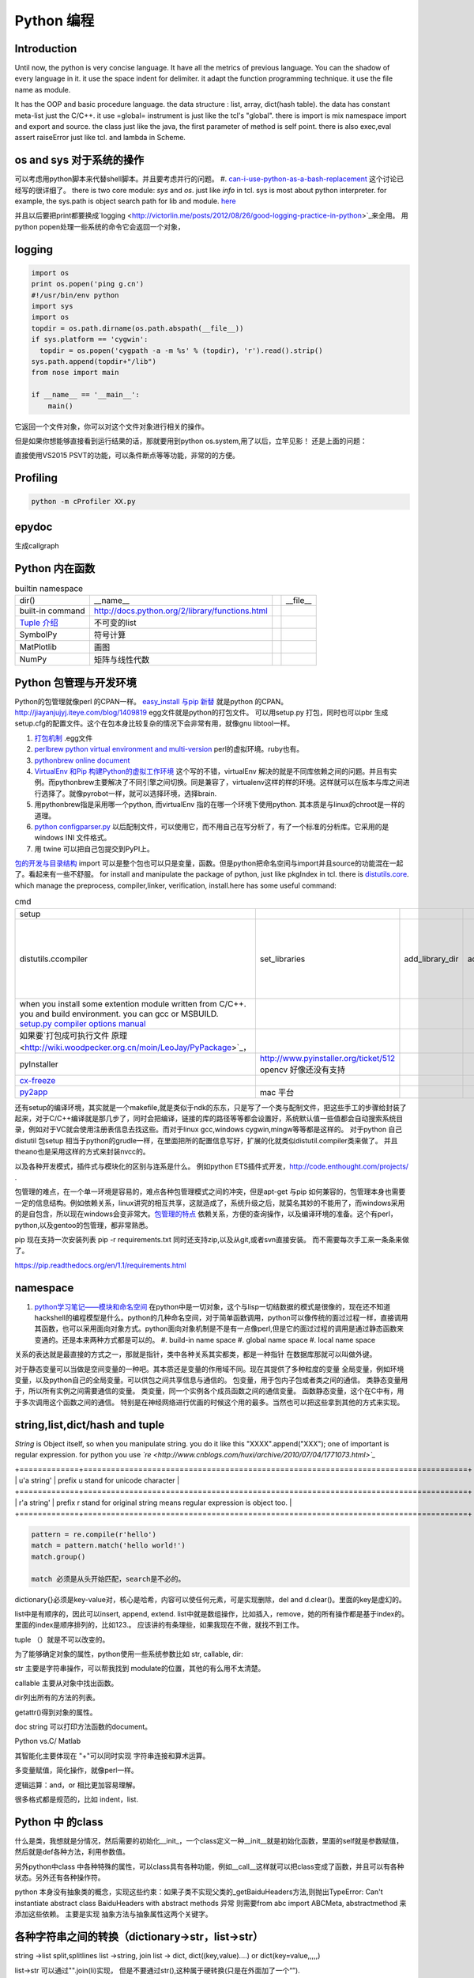 Python 编程
***********

Introduction
============

Until now, the python is very concise language. It have all the metrics of previous language. You can the shadow of every language in it. 
it use the space indent for delimiter. it adapt the function programming technique. it use the file name as module.  

It has the OOP and basic procedure language.  the data structure : list, array, dict(hash table).  the data has constant meta-list just the C/C++.
it use =global= instrument is just like the tcl's "global".  there is import is mix namespace import and export and source.
the class just like the java, the first parameter of method is self point.  there is also exec,eval assert raiseError just like tcl. and lambda in Scheme.

os and sys 对于系统的操作
=========================

可以考虑用python脚本来代替shell脚本。并且要考虑并行的问题。
#. `can-i-use-python-as-a-bash-replacement <http://stackoverflow.com/questions/209470/can-i-use-python-as-a-bash-replacement>`_ 这个讨论已经写的很详细了。
there is two core module: *sys* and *os*. just like *info* in tcl.  sys is most about python interpreter. for example, the sys.path is object search path for lib and module.  `here <http://woodpecker.org.cn/abyteofpython_cn/chinese/ch14s03.html][os ]] is most about operation system. for example, os.environ["XXX"],you can get the ENV VAR.   [[http://woodpecker.org.cn/abyteofpython_cn/chinese/ch14s02.html][sys.argv]] more details about sys see [[http://docs.python.org/2/library/sys.html>`_

并且以后要把print都要换成`logging  <http://victorlin.me/posts/2012/08/26/good-logging-practice-in-python>`_来全用。 用python popen处理一些系统的命令它会返回一个对象，

logging
=======

.. code-block::

      import os
      print os.popen('ping g.cn')
      #!/usr/bin/env python
      import sys
      import os
      topdir = os.path.dirname(os.path.abspath(__file__))
      if sys.platform == 'cygwin':
      	topdir = os.popen('cygpath -a -m %s' % (topdir), 'r').read().strip()
      sys.path.append(topdir+"/lib")
      from nose import main
      
      if __name__ == '__main__':
          main()

它返回一个文件对象，你可以对这个文件对象进行相关的操作。

但是如果你想能够直接看到运行结果的话，那就要用到python os.system,用了以后，立竿见影！
还是上面的问题：

.. code-block::
        import os
        print os.system('ping g.cn')
        输出的结果是：
        64 bytes from 203.208.37.99: icmp_seq=0 ttl=245 time=36.798 ms
        64 bytes from 203.208.37.99: icmp_seq=1 ttl=245 time=37.161 ms

直接使用VS2015 PSVT的功能，可以条件断点等等功能，非常的的方便。



Profiling
=========

.. code-block:: bash

   python -m cProfiler XX.py

epydoc
======

生成callgraph

Python 内在函数
===============

.. csv-table:: builtin namespace

    dir() , __name__ ,    ,__file__ 
     built-in command , http://docs.python.org/2/library/functions.html 
     `Tuple 介绍 <http://woodpecker.org.cn/diveintopython/native_data_types/tuples.html>`_ , 不可变的list 
     SymbolPy , 符号计算 
     MatPlotlib, 画图
     NumPy , 矩阵与线性代数
    
Python 包管理与开发环境
=======================

Python的包管理就像perl 的CPAN一样。 `easy_install 与pip 新替 <http://pypi.python.org/pypi>`_ 就是python 的CPAN。`<http://jiayanjujyj.iteye.com/blog/1409819>`_ egg文件就是python的打包文件。 可以用setup.py 打包，同时也可以pbr 生成setup.cfg的配置文件。这个在包本身比较复杂的情况下会非常有用，就像gnu libtool一样。

#. `打包机制 <http://woodpecker.org.cn/diveintopython3/packaging.html>`_ .egg文件
#. `perlbrew <http://blog.caokee.com/2012/02/pythons-virtual-environment-and-multi-version-programming-tools-virtualenv-and-pythonbrew.html>`_  `python virtual environment and multi-version <https://github.com/gugod/App-perlbrew#readme>`_ perl的虚拟环境。ruby也有。
#. `pythonbrew online document <http://pythonbrew.readthedocs.org/en/latest/>`_
#. `VirtualEnv 和Pip 构建Python的虚拟工作环境 <http://www.v2ex.com/t/42760>`_ 这个写的不错，virtualEnv 解决的就是不同库依赖之间的问题。并且有实例。而pythonbrew主要解决了不同引擎之间切换。同是兼容了，virtualenv这样的样的环境。这样就可以在版本与库之间进行选择了。就像pyrobot一样，就可以选择环境，选择brain.
#. 用pythonbrew指是采用哪一个python, 而virtualEnv 指的在哪一个环境下使用python. 其本质是与linux的chroot是一样的道理。
#. `python configparser.py <http://docs.python.org/2.7/library/configparser.html>`_ 以后配制文件，可以使用它，而不用自己在写分析了，有了一个标准的分析库。它采用的是windows INI 文件格式。
#. 用 twine 可以把自己包提交到PyPI上。 

`包的开发与目录结构 <http://www.math.pku.edu.cn/teachers/lidf/docs/Python/6.html>`_ import 可以是整个包也可以只是变量，函数。但是python把命名空间与import并且source的功能混在一起了。看起来有一些不舒服。
for install and manipulate the package of python, just like pkgIndex in tcl. there is `distutils.core <http://docs.python.org/2/distutils/apiref.html>`_.  which manage the preprocess, compiler,linker, verification, install.here has some useful command:

.. csv-table:: cmd

   setup , 
   distutils.ccompiler , set_libraries, add_library_dir,add_runtime_library_dir,define_macro ,dir_utils,file_utils (mkdir,rm,copy_tree) , ` distutils-simple-example <http://docs.python.org/2/distutils/introduction.html#distutils-simple-example>`_ , this is helpful when you are writing more code. 
   when you install some extention module written from C/C++. you and build environment. you can gcc or MSBUILD. `setup.py  compiler options manual  <http://docs.python.org/2/install/>`_
   如果要`打包成可执行文件 原理 <http://wiki.woodpecker.org.cn/moin/LeoJay/PyPackage>`_，
   pyInstaller ,  http://www.pyinstaller.org/ticket/512 opencv 好像还没有支持 
   `cx-freeze <http://cx-freeze.sourceforge.net/>`_ 
   `py2app <http://svn.pythonmac.org/py2app/py2app/trunk/doc/index.html>`_ , mac 平台 

还有setup的编译环境，其实就是一个makefile,就是类似于ndk的东东，只是写了一个类与配制文件，把这些手工的步骤给封装了起来，对于C/C++编译就是那几步了，同时会把编译，链接的库的路径等等都会设置好，系统默认值一些值都会自动搜索系统目录，例如对于VC就会使用注册表信息去找这些。而对于linux gcc,windows cygwin,mingw等等都是这样的。 对于python 自己distutil 包setup 相当于python的grudle一样，在里面把所的配置信息写好，扩展的化就类似distutil.compiler类来做了。
并且theano也是采用这样的方式来封装nvcc的。


以及各种开发模式，插件式与模块化的区别与连系是什么。
例如python ETS插件式开发，http://code.enthought.com/projects/ .

包管理的难点，在一个单一环境是容易的，难点各种包管理模式之间的冲突，但是apt-get 与pip 如何兼容的，包管理本身也需要一定的信息结构。例如依赖关系，linux讲究的相互共享，这就造成了，系统升级之后，就莫名其妙的不能用了，而windows采用的是自包含，所以现在windows会变非常大。`包管理的特点 <http://shzhangji.com/blog/2012/11/18/aosa-python-packaging/>`_  依赖关系，方便的查询操作，以及编译环境的准备。这个有perl，python,以及gentoo的包管理，都非常熟悉。


pip 现在支持一次安装列表  pip -r requirements.txt 同时还支持zip,以及从git,或者svn直接安装。 而不需要每次手工来一条条来做了。

https://pip.readthedocs.org/en/1.1/requirements.html

namespace
=========

#. `python学习笔记——模块和命名空间 <http://blog.sina.com.cn/s/blog_4b5039210100ennq.html>`_ 在python中是一切对象，这个与lisp一切结数据的模式是很像的，现在还不知道hackshell的编程模型是什么。python的几种命名空间，对于简单函数调用，python可以像传统的面过过程一样，直接调用其函数，也可以采用面向对象方式。python面向对象机制是不是有一点像perl,但是它的面过过程的调用是通过静态函数来变通的。还是本来两种方式都是可以的。
   #. build-in name space  
   #. global name space 
   #. local name space 

关系的表达就是最直接的方式之一，那就是指针，类中各种关系其实都类，都是一种指针
在数据库那就可以叫做外键。 

对于静态变量可以当做是空间变量的一种吧。其本质还是变量的作用域不同。现在其提供了多种粒度的变量
全局变量，例如环境变量，以及python自己的全局变量。可以供包之间共享信息与通信的。
包变量，用于包内子包或者类之间的通信。
类静态变量用于，所以所有实例之间需要通信的变量。
类变量，同一个实例各个成员函数之间的通信变量。
函数静态变量，这个在C中有，用于多次调用这个函数之间的通信。
特别是在神经网络进行优画的时候这个用的最多。当然也可以把这些拿到其他的方式来实现。

string,list,dict/hash and tuple
===============================


*String* is Object itself, so when you manipulate string. you do it like this "XXXX".append("XXX"); one of important is regular expression. for python you use *`re <http://www.cnblogs.com/huxi/archive/2010/07/04/1771073.html>`_* 

+=============+====================================================================================+
| u'a string' |  prefix u stand for unicode character                                              |
+=============+====================================================================================+
| r'a string' |  prefix r  stand for original string   means     regular expression is object too. |
+=============+====================================================================================+

.. code-block:: 

   pattern = re.compile(r'hello')
   match = pattern.match('hello world!')
   match.group()

   match 必须是从头开始匹配，search是不必的。

dictionary{}必须是key-value对，核心是哈希，内容可以使任何元素，可是实现删除，del and
d.clear()。里面的key是虚幻的。


list中是有顺序的，因此可以insert, append, extend.
list中就是数组操作，比如插入，remove，她的所有操作都是基于index的。里面的index是顺序排列的，比如123.。
应该讲的有条理些，如果我现在不做，就找不到工作。

tuple （）就是不可以改变的。

为了能够确定对象的属性，python使用一些系统参数比如 str, callable, dir:

str 主要是字符串操作，可以帮我找到 modulate的位置，其他的有么用不太清楚。

callable 主要从对象中找出函数。

dir列出所有的方法的列表。

getattr()得到对象的属性。

doc string 可以打印方法函数的document。

Python vs.C/ Matlab

其智能化主要体现在 "+"可以同时实现 字符串连接和算术运算。

多变量赋值，简化操作，就像perl一样。

逻辑运算：and，or 相比更加容易理解。

很多格式都是规范的，比如 indent，list.

Python 中 的class
=================

什么是类，我想就是分情况，然后需要的初始化__init_，一个class定义一种__init__就是初始化函数，里面的self就是参数赋值，然后就是def各种方法，利用参数值。

另外python中class 中各种特殊的属性，可以class具有各种功能，例如__call__这样就可以把class变成了函数，并且可以有各种状态。另外还有各种操作符。

python 本身没有抽象类的概念，实现这些约束：如果子类不实现父类的_getBaiduHeaders方法,则抛出TypeError: Can't instantiate abstract class BaiduHeaders with abstract methods  异常 则需要from abc import ABCMeta, abstractmethod 来添加这些依赖。 主要是实现 抽象方法与抽象属性这两个关键字。

各种字符串之间的转换（dictionary->str，list->str）
=================================================

string ->list split,splitlines
list ->string, join
list -> dict,  dict((key,value)....) or dict(key=value,,,,,)

list->str 可以通过"".join(li)实现， 但是不要通过str(),这种属于硬转换(只是在外面加了一个“”).

str-》list， bd.split(",")好像不行，因为split适用于把有一定界限的str分离。
 
 dict-》str， str(dict) 我觉得不太行，还是硬转换。？？

 str->dict,   eval(str)很多网站说这个是字符串转换，但是我觉得并不能成为字符串转换吧。原意是evaluate。  
rspr,这个用来反回对象的文本显示。 

python  comments
================

comments is important part of an programming language. most of the document is generated from the comments in code.  One orient, is putting document into code, which can be easier to maintain and update. 
so structure and format is important for an programming language. take compare several language.

      +========+=================================================================+=================================================+
      | perl   |   has pod document system, and << STRING, and format report     |  pod2tex,pod2man,pod2pdf                        |
      +========+=================================================================+=================================================+
      | java   |  javadoc                                                        |                                                 |
      +========+=================================================================+=================================================+
      | c /C++ |  if you adopt the C/C++ syntax, you can use doxygen to generate |                                                 |
      +========+=================================================================+=================================================+
      | python |  __doc__ ,__docformat__,reStructuredText                        |  python has puts comments as variable of python |
      +========+=================================================================+=================================================+


you can access the comments from in the code of __doc__.  one usage for this is just like CAS testcase steps:

.. code-block::

   def tounicode(s):
       """Converts a string to a unicode string. Accepts two types or arguments. An UTF-8 encoded
       byte string or a unicode string (in the latter case, no conversion is performed).
   
       :Parameters:
         s : str or unicode
           String to convert to unicode.
   
       :return: A unicode string being the result of the conversion.
       :rtype: unicode
       """
       if isinstance(s, unicode):
           return s
       return str(s).decode('utf-8')


http://docutils.sourceforge.net/docs/peps/pep-0257.html
也就是基本的原则，语法还可以用markdown以及sphinx,只是函数模块类等的一第一段注释会被处理成文档。并且支持中文用u"""就可以了，以及r"""
256，224，216，这几篇都看一下。


command line
============
for python, you can process comand line options in three way:
#. sys.argv
#. getOption
#. plac module   `Parsing the Command Line the Easy Way <https://ep2013.europython.eu/media/conference/slides/plac-more-than-just-another-command-line-arguments-parser.pdf>`_ 
#. `argparse <http://docs.python.org/2/library/optparse.html>`_ this one looks good for me, it just like getOption, but stronger than her.


mutli-thread of python
======================

多线程与进程一样，可以动态的加载与实现，而不必须是静态。并且可以是瞬间的，还是是长时间的。之前的理解是片面的，这个受以前学习的影响，一个线程或者线程就像一个函数根据其功能的来，不是说是线程就要有线程同步。可以是简单的做一件事就完的。例如实现异步回调呢，就可以是这样的，把回调函数放在另一个线程里。用完释放掉就行了。`C#线程篇==-Windows调度线程准则（3） <http://www.cnblogs.com/x-xk/archive/2012/12/03/2795702.html>`_ 如何让自己的程序更快的跑完，其中在不同提高算法性能的情况下，那就是占一些CPU的时间片，优先级调高一些，就像我们现在做事一样，总是先做重要的事情。然后按照轻重缓级来做。就像找人给干活的时候，你总经常会说把我的事情优无级高一些。先把我的事情做完。 这个应该可以用转中断来实现。
` Lib/threading.py <http://www.laurentluce.com/posts/python-threads-synchronization-locks-rlocks-semaphores-conditions-events-and-queues/][Python threads synchronization: Locks, RLocks, Semaphores, Conditions, Events and Queues]],[[http://docs.python.org/2/library/threading.html>`_

例如以前的，我都是利用傻等的方式，还有时间片或者用sleep,其实异度等待的机制可以用`线程事件来高效实现 <http://blog.csdn.net/made_in_chn/article/details/5471524>`_

把这些东西优化到编程语言这一层那就是协程了，python 中 yield就是这样的功能。通过协程就可以原来循环顺序执行的事情，变成并行了，并且协程的过程隐藏了数据的依赖关系。 对于编程语言中循环就是意味着顺序执行。如何提高效率，实别的计算中数据依赖问题，把不相关的代码提升起来用并行，采用协程就是这样的原理。 这也就是什么时候采用协同。什么时候采用协程了。这个优化是基于实现的优化是基于你的资源多少来的。所以在python对于循环进行了优化。所以写循环的时候就不要再以前的方式了，采用计算器了，要用使用yield的功能。来进行简化。`coroutine <http://blog.dccmx.com/2011/04/coroutine-concept/>`_, 线程就是它什么时候执行，什么开始都是由内核说了算的。你就控制不了。coroutine就是提供了在应用程序层来实现直接的资源调度，如果更直接控制调度，另一个就是采用CUDA这样更加直接去操作硬件资源。
yield 可以相当于 C语言中函数内static, 但是 yield有点类于return 但是yield 之后的代码也可以继续执行。 相当于 last PC pointer https://hackernoon.com/the-magic-behind-python-generator-functions-bc8eeea54220

并且yield 实现一个 callback. 也是非常方便的。这个实现反包。被调用函数反包调用。  就是一个中断的机制，并且方便实现一个二分，或者多分。并且每一次yield都可以有返回值。 例如 teardown 与setup 写在一个函数里。 yield相当于中断的简单化，例如用switch + yield就可以不同的信号量，就像 raise一样。

.. code-block:: bash
   
   def test_tearupdown():
       make tempdir
       yield tempdir
       clean tempdir
   
   def test_boday( temp_dir):
       print("in test")
       print("aa,bb")
    
    
   def exec1_test(test_func,tearupdownfun):
       fun_fear = tearupdownfun
       test_boday(fun_fear.next())
       fun_fear.next()

   @exec1_test(tearupdown)
   def test_boday2(tempdir):
       print("test body3")
    
          
        
对于状态进度的更新有了一个更好的方法，注册一个时间片的中断函数，每一次当一个时间片用完之后，就来打印一个进度信息就不行了。这样就可以实时的知道进度了。
`Linux环境进程间通信 <http://www.ibm.com/developerworks/cn/linux/l-ipc/part2/index1.html>`_  目前看来需要在进度的SWap时来做的，需要内核调度函数提供这样一个接口。那就是在线程切换的时候，可以运行自定义的函数。其实这个就是profiling的过程。在编译的时候，在每一个函数调有的前后都会加上一段hook函数。我们需要做的事情，把切换的过程也要给hook一下。这个就需要系统的支持了。`coroutine的实现 <http://blog.dccmx.com/2011/05/coroutine-implementation/>`_ linux下可以有libstack库来支持，当然 了可以直接在C语言中嵌入汇编来实现。用汇编代码来切换寄存器来实现。

现在对于C语言可以直接操作硬件，这种说法的错误。同为一种语言凭什么说C可以操作硬件。原因在于好多的硬件直接C语言的编译器而己尽可能复用以前的劳动成果而己。只要你能把perl,python,各种shell变成汇编都能直接操作硬件的。
 
 
现代语法
========

`List comprehensions  <http://docs.python.org/2/tutorial/datastructures.html>`_ 也开始发展perl的各种符号功能

Ilterators generators   

.. code-block::

   a = [expression for i in xxx if condition]   //list comprehensions
   a = (expression for i in xxx if condition)   //list generator 
   a = [(x,y) for x in a for y in b] 这个不同于双层循环
   a = [expression for x in a for y in b ]这个相当于双层循环

再加上 http://stackoverflow.com/questions/14029245/python-putting-an-if-elif-else-statement-on-one-line 对了可以使用lamba来实现

 `Python yield 使用浅析 <http://www.ibm.com/developerworks/cn/opensource/os-cn-python-yield/>`_  原理也简单，既然可以lamba 可以部分求值。yield的机制也就是执行变成半执行。参加的功能那就是计录了前当前的状态。当下一次调用时候，就可以直接恢复当前环境。执行下一步了。yield的功能其实就是中断恢复与保存机制。每一次遇到就这样保存退出。并且也保证了兼容性。下面的例子也就说明了问题。其实就是集合的表达方式问题。我们采用列举式还是公式表达式。  数据的表达方式就是集合表现方式。研究明白了集合也就把如何存储数据研究明白了。列表相当于我们数据采用列举式，而生成式我们采用是公式表示。

部分求值，现在发现在其实也很简单，函数就是一个替换的过程，部分求值，什么时候替换的过程。难点在于传统的函数值是要释放的，而部分求值，反回来另一个函数，并且这部分求值当做参数传出来。这样实现部分求值。另一个那就是变量在函数中不同作用域，不能随着函数的消失而消失。直接引用全局变量或者static变量都可以达到这个目换。并且本身支持函数对象化。更容易做到了。

.. code-block::

   range(6)  [1,2,3,4,5,6]
   xrange(6)   相当于定义了类，最大值是6，最小值是0，步长为1，当前值为0.每调用一次，更新一下当前。当然利用这个是不是可以产生更多数更加复杂表达方式。同时也解决了以前在CAS的那sendMutliCmd中循环，无法记录自身当前值问题，必须使用global去使上一层变量的方法，现在通过这个yield方法就会非常方便。这个其实编程语言中闭包问题，就是在子函数中调用复函数中局部变量，在tcl中可以使用upvar来实现。使用动态代码实现一个子函数来进行调用。而在python这里可以直接yield来产生。同样也可以自己实现。
   class repeater {
     init;
    step;
     current:
     next: 调用一次method
     reset:
     set:
     method{ output=current+step;current=output}
    
   }

这样就用计算代替了存储。并且解决吃内存的问题。

而对于tcl 中的foreach的功能可以利用zip + for 来实现

.. code-block::
   for x,y,z in zip(x_list,y_list,z_list):

   `65285-looping-through-multiple-lists <http://code.activestate.com/recipes/65285-looping-through-multiple-lists/>`_  可以使用map,zip以及list来实现。
   `yield与labmda实现流式计算 <http://www.cnblogs.com/skabyy/p/3451780.html>`_

`itertools <http://docs.python.org/2/library/itertools.html>`_ 更多的迭代器可以采用这些，这些采纳了haskell中一些语法。


Descriptors properites

Decorators
==========

   * `Python装饰器与面向切面编程 <http://www.cnblogs.com/huxi/archive/2011/03/01/1967600.html>`_ %IF{" '这个其实是perl那些符号进化版本' = '' " then="" else="- "}%这个其实是perl那些符号进化版本
其实本质采用语法糖方式 ，其实宏处理另一种方式。在C语言采用宏，而现代语言把这一功能都溶合在语言本身里了。decorator直接采用嵌套函数定义来实现的。最背后是用lamba来实现 的。 其本质就是宏函数的一种实现，并且把函数调用给融合进来了。本质还是 函数管道的实现。 
本质就是闭包计算，这个语法糖就是多级闭包的实现。 https://foofish.net/python-decorator.html
而多参数的语法糖，是靠两级闭包来实现的。

.. code-block:: python
    
   @wraper
   def fn():
       do something

   a().b().c() 

   a() | b() |c()
   $a bc $ a bcd $c (in haskwell) 


使用 decorator 的好处，实现函数的原名替换，同样的函数名却添加了实现。有类似于Nsight 中 LD_PRELOAD 中那API函数一样的做法。 任于参数如何传递就是简单函数传递。

至于变长修饰变长函数 也是同样的道理。
http://blog.csdn.net/meichuntao/article/details/35780557
其实就是直接全用args就行了,就传了进去了，只是一个参数传递的过程，这个pentak中automation到处在用了。 把要wrapper的参数传递进行去。
http://blog.csdn.net/songrongu111/article/details/4409022 其本质还是闭包运算一种实现，基本原理还是利用函数对象以及各自的命名空间来实现。
而不用知道函数要有固定的参数，修饰变长函数。这个直接看源码的函数调用那一张，采用的命名空间嵌套的用法，原则最里优先。


`functools <http://www.cnblogs.com/twelfthing/articles/2145656.html>`_ 提供了对于原有函数进行封装改变的方便方式。也就是各种样的设计模式加到语言本身中。

python对于循环进行了优化。所以写循环的时候就不要再以前的方式了，采用计算器了，要用使用yield的功能。来进行简化。 yield就相当于部分的C函数中static变量的功能。并且 比他还强的功能。另外也可以global的机制来实现。
map,reduce机制，例如NP就经常有这样的操作，例如

reduce,map与函数只是构造计算中的apply函数一种。 例如自己实现那个累乘也是一样的。

reduce,只一次只取列表两个值，而map每一次只能取一个值。对于取多值的，可以用ireduce,imap

.. code-block::

    def reduce(function,iterable,initialzer=None):
        it = iter(iterable)
        if initialzer is None:
            try :
              initialzer = next(it)
            except:
         for x in it:
             accum_value = function(accum_value,x)


其实这样的函数就相于一个神经元。 python iteral_tool 就相于一个个神经元。

.. code-block::

   x,y,z=np.random.random((3,10) 每一个一行。



并行处理
========

以后要把for循环升级到map,reduce这个水平，两个概念是把循环分成有记忆与无记忆，map就是无记忆，reduce是有记忆。 `Python函数式编程——map()、reduce() <http://www.pythoner.com/46.html>`_ 就是为了并行计算，但是内置的这两个函数并不是并行的，
可以使用  `multiprocessing <http://bubblexc.com/y2011/470/][PProcess.map/reduce]]来直接实现，并且是不是可以把列表中元素直接换成函数，不就可以直接实现任意事件的并行了。这个有点类似于cuda的并行计算了 另外那就是利用[[http://docs.python.org/3.3/library/multiprocessing.html>`_ 来进行。



python中动态代码的实现
======================

一种实现方式，自己手工做一个函数表 hash dict,key就是对应的字符串，其实完全没有这个必要，动态创建本来就是为减少维护与编码，这样写我一直用if,else 有什么区别呢。

可以利用sys.modules['__main__'] 再加getattr来实现。同时也可以用locals,globals等等hashtable直接可以用。而不必自己手工再做一套。

.. code:: python

   cmd = "update_{}".format(product_list[productIndex])
   cmd = getattr(sys.modules['__main__'],cmd)
   cmd()

C extending Python
==================

`对象机制的基石——PyObject <http://www.ibm.com/developerworks/cn/linux/l-pythc/][用C语言扩展Python的功能]] just like SWIG for tcl. there is stand process for C on python.   The big problem is that data type converstion.    [[http://book.51cto.com/art/200807/82486.htm>`_ PyObject 本质就是结构体指针加一个引用计数。


shutil
======

学见的文件操作，copy,move都在这里有，另外打包函数也是有， make_archive,基于 zipfile,tarfile来实现的。而这些后台都是调用zlib,或者bz2.

简单的创建目录，os.makedirs 都有。删除文件都有。对于目录操作。shutils.
但是对 shuttil.copytree一个问题那就dst 目录必须存在，用distutils.dirutil.copy_tree就可个问题。

如何想更灵活，就只能用os.walk自己写一个。一般都是判断一个目录与文件，另外那就是符号链接了。



读写二进制文件可以用，struct,以及unpack,pack函数。


difflib
=======

python 有现成的diff库可以用，所以也可以在ipython 调用 difflib来当做命令来用。


python的标准库比较全面，有点类似于libc，网络，tty,以及系统管理等等相应的库。
http://python.usyiyi.cn/python_278/library/index.html

test framework of python
========================

   * `使用再简短手册 <https://nose.readthedocs.org/en/latest/][nose]] NOSE 底层驱动unittest 来进行的。[[http://wenku.baidu.com/view/422b7585b9d528ea81c77967.html>`_最快的方法那就直接问Ryan.
   * `pexpect <http://www.ibm.com/developerworks/cn/linux/l-cn-pexpect1/index.html>`_ 我们的GDBtest 是采用pexpect来进行gdb交互的。 今天出现工作不稳定的问题，是因为python版本不高造成，直接在cygwin中升级一下python就行了。

Data structure
==============

embeded dict. `what-is-the-best-way-to-implement-nested-dictionaries-in-python <http://stackoverflow.com/questions/635483/what-is-the-best-way-to-implement-nested-dictionaries-in-python>`_ 其中一个方法hook __getItem__ 来实现，但是有一个效率问题，其实那种树型结构最适合用mongodb来实现了。并且搜索的时候可以直接使用MapReduce来直接加快计算。
  
`High-performance container datatypes <http://docs.python.org/2/library/collections.html>`_  同时还支持 `ordered Dictionary <http://code.activestate.com/recipes/576693/>`_ `同时支持对基本数据结构进行扩展，利用继承 <http://woodpecker.org.cn/diveintopython/object_oriented_framework/special_class_methods2.html>`_ 。


如果让dict 像一个类样http://goodcode.io/articles/python-dict-object/， 一种是采用self.__dict__ 来实现，另外一种采用__setattr__,__getattr__,__delattr__的方法来实现。

要想高效的利用内存分配还得是C/C++这样，自己进行内存的管理。管理原理无非是链表与数组。并由其排列组合出多结构。

embeded system
==============

#. `python  单片机开发 <http://ikeepu.com/bar/10455735>`_ 
#. `基于arm-linux的嵌入式python开发 <http://jim19770812.blogspot.com/2011/06/arm-linuxpython.html>`_



python data analysis
====================

python主要用于大数据分析的比较多，大的数据分析主要包括三个方面:
数据本身的存储,分析，批量处理，以及可视化的问题

数据存储，关键是效率

#. csv 最简单直接，并且方便扩展
#. xml 机器交互性强，但是不算太方便
#. npz 最简单直接
#. python 本身的串行化，效率不高。
#. pyData/pyTable 对大数据的存储
#. h5py 这个压缩存储

`best way to preserve numpy arrays on disk <http://stackoverflow.com/questions/9619199/best-way-to-preserve-numpy-arrays-on-disk>`_ 

分析计算
#.numpy,pandas,`blaze 下一代的numpy,总结pyData,pyTable,pandas <http://blaze.pydata.org/docs/latest/overview.html>`_ 
例如优化算法，以及优化求解等，同样可以pyomo等之类的库来实现。


可视化:
pylab,VTX以及直接利用opengl来计进行。
以及reportLib 对于pdf的直接读写。以及使用pyplot来进行二维以及三维的画图。`pandas plotting <http://pandas.pydata.org/pandas-docs/stable/visualization.html>`_ .


正是由于python的一切对象机制，使其把投象与具体结合起来，可以很方便应用到各个学科与领域，其实这个本身就是一个知识库。现在需要一个快速推理管理工具。

专业领域的应用
==============

.. csv-table::
  化学,` openbabel <://openbabel.org/docs/current/index.html>`_ ,
  仿人机器人实时建模,pyrobot,http://wenku.baidu.com/view/b643988484868762caaed542.html 并且代码在自己的 /home/devtoolsqa8/pyrobot
  信号与图像处理,sift,Signal and Image process
  音乐,https://code.google.com/p/pyfluidsynth/ https://wiki.python.org/moin/PythonInMusic

例如对编程本身的支持，

但是python本身也自身的缺点，一个方面那就是GIL，并且他的效率是依赖C或者其他。不过python的一切皆对象方式不是错。可以把python当做一个描述语言。
具体让编译器来做翻译。
一个软件好用不好用的关键，是不是大量相关的库，在科学计算领域python是无能比了。自己尽可能用高阶函数来表达核心的东东，而不必纠结实现细节，其实道理都是一样的。
对于python的扩展这里提到cffi来扩展。以及bitey. 以及用distutils功能完全可以用来实现gradle所具有一切功能。
例如强大的 c++ boost库，同样也有python的接口 见 http://www.boost.org/doc/libs/1_55_0/libs/python/doc/。

下一代了 `pypy <http://www.oschina.net/translate/why_pypy_is_the_future_of_python?print>`_ . 



ipython notebook
================

其实就相是CDF的一种形式，可计算文档的结构。特别适合写paper来用。并且也实现了文学编程的模式。

并且可以直接保存在github上然后直接用http://nbviewer.ipython.org/ 直接在线的显示，是非常的方便，自己只需要用就行了。然后干自己的主业就行了。并且其支持与sphinx的之间格式的转化。


但是与CDF还有一定的区别，reader本身也要执行计算功能。

https://github.com/csurfer/pyheatmagic 可以用pyheat来进行优化。这样可以用热力图来显示代码的执行频度。


python as shell
===============

http://pyist.diandian.com/?tag=ipython
现在看来，自己想要常用功能都有，只要把find,与grep简单的整一下，再结合%sx,与%sc,就无敌了，并且也不需要每一次都写到文件里，可以放在python 的变量里，因为python的变量要bash的变量功能要强大的多。
支持用iptyhon，尽可能，只要离开就要提出一个bug.这样就可以大大的提速了。直接继承一个magic class就可以简单，然后直接loadext就可以了，实现起来简单。自己也慢慢往里边添加自己的东东。可以参考在python里直接执行c的插件。看来这个扩展还是很容易的，把知识代码化，而不再只是文本描述。

并且ipython提供了类似于tcl中多解释器的方式，来实现多进程与kernel的并行，可以让并行计算随手可得，并且解决了GIL的问题，并且能够与MPI直接集成。%px 这个插件，看来是要升级自己的shell从bash到ipython了。

.. code-block:: bash
   
   `if expand("%") == r"|browse confirm w|else|confirm w|endif"`

在ipython  中使用vim mode其实也很简单，直接配置readline这个库就行，正是因为linux的这种共享性，只要改了readline的配置文件，那么所有用到它的地方都会改变，一般情况下，默认的文件放在/usr/lib里或者/etc/下面。这里是全局的。
http://stackoverflow.com/questions/10394302/how-do-i-use-vi-keys-in-ipython-under-nix
http://www.linuxfromscratch.org/lfs/view/6.2/chapter07/inputrc.html


减少与() 的使用就是 可以用 :command:`%autocall` 来控制这个命令的解析的方式，或者直接 ``/`` 开头就可以了，在这一点上， haskell 吸收了这个每一点。把函数调用与 管道 统一了起来。在用python中是用点当管道使用了，bash 中通用的结构是 file而在  baskell中通用的是 list,其实就是矩阵相乘，只要首尾可以互认就可以了。
在haskell 中我们采用 ``$`` 来指定这些事情。


配色同样也是支持的可以查看 :command:`%color_info` 以及 :command:`%colors`. 

同时为了把python变成shell, 还有一个专门的库，plumbum 来做了这件事。
https://plumbum.readthedocs.io/en/latest/,但是还没有shell本身简练。


.. seealso::

#. `flask <http://flask.pocoo.org/>`_ %IF{" 'Flask is a microframework for Python based on Werkzeug,Jinja 2 and good intentions.' = '' " then="" else="- "}%Flask is a microframework for Python based on Werkzeug,Jinja 2 and good intentions.
#. `A Byte of Python <http://sebug.net/paper/python/>`_ %IF{" 'an introduction tutorial' = '' " then="" else="- "}%an introduction tutorial
#.  1. data structure  list, metalist, dict,class,module
#. `python PEP <http://www.python.org/dev/peps/pep-0405/>`_ %IF{" 'what is PEP' = '' " then="" else="- "}%what is PEP
#. `在应用中嵌入Python <http://gashero.yeax.com/?p&#61;41>`_ %IF{" '' = '' " then="" else="- "}%
#. `Python on java <http://www.java2s.com/Open-Source/Android/android-core/platform-sdk/com/android/monkeyrunner/JythonUtils.java.htm>`_ %IF{" '' = '' " then="" else="- "}%*Commute between Python and java* JythonUtils.java there use hash table to mapping the basic data element between java and python.
#. `org.python.core  <http://web.mit.edu/jython/jythonRelease&#95;2&#95;2alpha1/Doc/javadoc/org/python/core/package-summary.html>`_ %IF{" 'the online manual' = '' " then="" else="- "}%the online manual
#. `jython offical web <http://www.jython.org/>`_ %IF{" '' = '' " then="" else="- "}%
#. `install sciPy on linux <http://www.scipy.org/Installing&#95;SciPy/Linux#head-fb320be917b02f8fbe70e3fb2c9fe6f5f5f06fc2>`_ %IF{" '科学计算' = '' " then="" else="- "}%科学计算
#. `python and openCV <http://www.opencv.org.cn/index.php/Python&#37;26OpenCV>`_ %IF{" '' = '' " then="" else="- "}%
#. `ipython <http://ipython.org/>`_ %IF{" '' = '' " then="" else="- "}%
#. `python for .net  CLR <http://pythonnet.sourceforge.net/>`_ Just like Java for JPython, anything in .net you can use via clr.
#. `Python之函数的嵌套 <http://developer.51cto.com/art/200809/90863&#95;4.htm>`_ %IF{" '' = '' " then="" else="- "}%
#. `简明 Python 教程 <http://woodpecker.org.cn/abyteofpython&#95;cn/chinese/index.html>`_ %IF{" '' = '' " then="" else="- "}%
#. `Python 中的元类编程，这才是python 所特有的东西。 <http://www.ibm.com/developerworks/cn/linux/l-pymeta/index.html>`_ 元类是什么，就是生成类的类。
#. `五分钟理解元类 <http://blog.csdn.net/lanphaday/article/details/3048947>`_ %IF{" '' = '' " then="" else="- "}%
#. `Python 描述符简介 <http://www.ibm.com/developerworks/cn/opensource/os-pythondescriptors/index.html>`_ %IF{" '还是不太懂' = '' " then="" else="- "}%还是不太懂
#. `Python 自省指南 如何监视您的 Python 对象 <http://www.ibm.com/developerworks/cn/linux/l-pyint/index2.html>`_ %IF{" '' = '' " then="" else="- "}%
#. `可爱的 Python: Decorator 简化元编程 <http://www.ibm.com/developerworks/cn/linux/l-cpdecor.html>`_ %IF{" '' = '' " then="" else="- "}%
#. `Python的可变长参数 <http://www.cnblogs.com/QLeelulu/archive/2009/09/09/1563148.html>`_ %IF{" '' = '' " then="" else="- "}%
#. `cuda support python <http://docs.continuum.io/numbapro/index.html>`_ %IF{" '' = '' " then="" else="- "}%
#. `cuda python <http://news.zol.com.cn/361/3610272.html>`_ %IF{" '' = '' " then="" else="- "}%
#. `欢迎使用“编程之道”主文档! <http://pythonhosted.org/daot/>`_ %IF{" '基于python更接近于自然语言' = '' " then="" else="- "}%基于python更接近于自然语言
#. `how-to-install-pil-on-64-bit-ubuntu-1204 <http://codeinthehole.com/writing/how-to-install-pil-on-64-bit-ubuntu-1204/>`_ %IF{" '' = '' " then="" else="- "}%
#. `marshal 对象的序列化 <http://blog.csdn.net/jgood/article/details/4545772>`_ %IF{" '' = '' " then="" else="- "}%
#. `python PIL <http://www.pythonware.com/products/pil/>`_ %IF{" '' = '' " then="" else="- "}%
#. `sorted <http://docs.python.org/2/howto/sorting.html>`_ %IF{" 'key 与cmp到底有什么区别' = '' " then="" else="- "}%key 与cmp到底有什么区别
#. `python-convert-list-to-tuple <http://stackoverflow.com/questions/12836128/python-convert-list-to-tuple>`_ %IF{" '' = '' " then="" else="- "}%
#. `pygame <http://eyehere.net/2011/python-pygame-novice-professional-1/>`_ %IF{" '在研究游戏的时候来看一下' = '' " then="" else="- "}%在研究游戏的时候来看一下
#. `python 图像应用实例 <http://scipy-lectures.github.io/#>`_ %IF{" '里面有很多代码，有空的时候要看一下' = '' " then="" else="- "}%里面有很多代码，有空的时候要看一下
#. `python 多继承 <http://christophor.blog.163.com/blog/static/16215437320107276239434/>`_ %IF{" '' = '' " then="" else="- "}%
#. ` windows7下使用py2exe把python打包程序为exe文件 <http://blog.csdn.net/xtx1990/article/details/7185289>`_ %IF{" '' = '' " then="" else="- "}%
#. ` 函数迭代工具 <http://www.cnblogs.com/huxi/archive/2011/07/01/2095931.html>`_ %IF{" '' = '' " then="" else="- "}%
#. `python 字节码文件（.pyc）的作用与生成 <http://hi.baidu.com/smithallen/item/fa2b77e5438908c5bbf37db4>`_ %IF{" 'python 可以把pyc 当做二进制发布，当然可以也可以自己加密使用' = '' " then="" else="- "}%python 可以把pyc 当做二进制发布，当然可以也可以自己加密使用
#. `python-with-statement <http://effbot.org/zone/python-with-statement.htm>`_ %IF{" '这个要求你的类，自己有enter,exit函数，with 会自动调用这些。' = '' " then="" else="- "}%这个要求你的类，自己有enter,exit函数，with 会自动调用这些。


thinking
========

*Jython embedded and extension with java*
just like right diagram, you there are three way call the jython, there an other way is extend the jython with the java. there are some interface to follow. and there is mapping between your jython data type and java data type. they provided some converting function.  java can use the jython installed on the PC.  
androidRobot reference the example `monkeyrunner.JythonUtils.java <http://www.java2s.com/Open-Source/Android/android-core/platform-sdk/com/android/monkeyrunner/JythonUtils.java.htm>`_  robot run on its base.

@MonkeyRunnerExported is used to generate _doc_ for python method,  _doc_ is built-in string for documentation.
JLineConsole(); Just support single line command? `PythonInterpreter source code <http://code.google.com/p/jythonroid/source/browse/branches/Jythonroid/src/org/python/util/PythonInterpreter.java?spec=svn30&r=30>`_   
<verbatim>
at ScriptRunner.java, via run.  bind the robot->RobotDevice.
 public static int run(String executablePath, String scriptfilename, Collection<String> args, Map<String, Predicate<PythonInterpreter>> plugins,Object object)
/*     */   {
/*  79 */     File f = new File(scriptfilename);
/*     */ 
/*  82 */     Collection classpath = Lists.newArrayList(new String[] { f.getParent() });
/*  83 */     classpath.addAll(plugins.keySet());
/*     */ 
/*  85 */     String[] argv = new String[args.size() + 1];
/*  86 */     argv[0] = f.getAbsolutePath();
/*  87 */     int x = 1;
/*  88 */     for (String arg : args) {
/*  89 */       argv[(x++)] = arg;
/*     */     }
/*     */ 
/*  92 */     initPython(executablePath, classpath, argv);
/*     */ 
/*  94 */     PythonInterpreter python = new PythonInterpreter();
/*     */ 
/*  97 */     for (Map.Entry entry : plugins.entrySet()) {
/*     */       boolean success;
/*     */       try { 
					success = ((Predicate)entry.getValue()).apply(python);
/*     */       } catch (Exception e) {
/* 102 */         LOG.log(Level.SEVERE, "Plugin Main through an exception.", e);
/* 103 */       }

				continue;

				/*if (!success) {
					LOG.severe("Plugin Main returned error for: " + (String)entry.getKey());
				}*/
/*     */     }
/*     */ 
/* 111 */     python.set("__name__", "__main__");
/*     */ 
/* 113 */     python.set("__file__", scriptfilename);
			  python.set("robot", object);
/*     */     try
/*     */     {
/* 116 */       python.execfile(scriptfilename);
/*     */     } catch (PyException e) {
</verbatim>
=Extendting=  see 9.4 P223. Jython for Java Programmers.

== Main.GangweiLi - 29 Oct 2012


*pprint*
pretty print is better than print has more control and smart

== Main.GangweiLi - 02 Jul 2013


怎样在python 中添加路径？

== Main.GegeZhang - 19 Jul 2013


python 中怎样实现程序复用，我想很多文件人家都已经写好了，？？


== Main.GegeZhang - 16 Aug 2013


安装python子包

目录 到某个目录下： 首先是 D: 然后是 cd /d D:\Program Files (x86)\imageAirport

然后是 python setup.py  install


== Main.GegeZhang - 11 Jan 2014


python 逐层构成： list->array->matrix

== Main.GegeZhang - 14 Jan 2014


*对于集合运算支持*
python 有一个专门的 set 与frozenset类型来进行集合运算，本质是通过哈希作为基础来实现的。例如交并补差还对称差集等等，都是可以计算的。既然有了这样的数据结构来支持这样的运算，对于blender,以及GIMP中图形的交并补差也就容易了很多了。首先是顶点交并补差，然后是线最后是面。


多进程与管道
============

现在于进程有了更深入的认识，虽然在c#自己也已经这么用了，但是python还是没有认真的用明白，原来subprocess就是 process, Popen接口给出详细的定义，并且在windows下的实现就是调用了createProcess这个api,并且shell后台就是调用cmd.exe来实现的。

其输入参数，一个就是 其参数，其buffersize指的就in,out,err的缓冲区的大小，是不是通过shell来调用，以及相关environment,以及前导与后导hook,以及working path等等都是可以指定的，并且其输入与输出都是可以指定的。默认是没有。并且是可以通过communciate一次性的得到，输入与输出的。 当然复杂的就可以用pexpect来做，管理就直接使用管做来操作了，
*如果用python来写后台程序* 可以参考 ndk-gdb.py 中的background Running. 其实写起来很容易，就是in,out,err的重定向问题。可以线程Thread或者subprocess.communicate等待退出并读取输出。

而线程的实现就不需要些东东。 并且知道了如何使用 subprocess 来实现管道，或者直接使用 pipes 来实现。更加的方便。 

并且python也封装了spawn 这个API，其本质就是execv,execvpl,等等API的实现。 并且还可以调用os.write,os.read,os.pipes来直接实现。对于os.read. os.exec 可以直接执行任何程序，以及对于 os.fdopen,以及os.dup2这些算是有更深的认识。文件描述符用途就是通过中间机制，来对行硬盘文件的一种map机制。 并且os.path.split 实现了一种head,tailer的机制。

对了head,tailer这样的机制，也可list 的slice机制来实现。
  head,tailer = list[0],list[1:] 
相当于这还有更的实现方法
  i = iter(l), first=next(i),rest=list(i)
  以后会有 first *rest = list
 
看来python 会支持一些更现代的语法。
 
这样的写法有没有更简单的写法呢。

在bash里开一个进程很简单， 直接spawn,或者fork,或者 (),就可直接启一个新的进程了，同时bash 来说直接把一段代码 {} 然后重定向就相当于重启了进程。 现在把线程与进程搞明白了。 就可以灵活的应用了。
http://ubuntuforums.org/showthread.php?t=943664
https://jeremykao.wordpress.com/2014/09/29/use-sudo-with-python-shell-scripts/

http://ubuntuforums.org/showthread.php?t=1893870  python communitcate应该是工用的，因为gdb也用的这个
同样的sudo 也是可以这样的。 这样的方法才是最通用与简单的，并且就是直接利用进程本身的概念。看来自己还需要把这个要信给补一下了。

#. `os <http://docs.python.org/library/os.html>`_ android my be use this module. and `subprocess <http://docs.python.org/library/subprocess.html>`_ which just like system call of Perl or expect? which one?


*GIL* 这里有两篇文章写的不错，
http://fosschef.com/2011/02/python-3-2-and-a-better-gil/
http://zhuoqiang.me/python-thread-gil-and-ctypes.html

欲练神功，挥刀自宫，
就算自宫，也未必成功，
不用自宫，也一样能成功！

这三句用到这里简值太精典了，由于GIL限制多线程，要解决这个问题就必须自宫了，但是２０多年的发展有太多的库依赖此，也就是就算自宫，也未必成功，但不是没有办法了，直接利用c扩展来做，也直接解决了这个问题，把多线程的东东都放在C语言里，并用ctype来引用就行了。也就是解决问题的思路了。

python的缺点，那就是对多线程以及效率本身不高，但是结构清晰简单。Go语言天生对并行应该支持的非常好。但是一些新的编程范式支持还不错，并且是除了perl之外库非常的语言了。

`python 与 asm <http://wdicc.com/asm-and-python/>`
非常生动解读了，各个层级的执行效果，为了通用性，人们写出各种各样的执行框架，其实所谓的ABI就是汇编二进制指令之间的复用机制。所谓的dll,以及elf,各个段的机制，其实与代码层面的机制是一样的。并且在elf为了尽可能节省空间，把程序所有重复的字符串symbol都直接全用符号表来压缩，当然如果小于指令地址长度的符号就没有意思了，一个
地址要32位是4字节，64就是8字节来表示的。所以就看你理解的深入程度，深入才能浅出。



*pygments* 支持各个应用平台，wiki,web,html以及latex,console等等。这样非常方便配色，尤其是代码与log的分析的时候就非常的方便了。为了各种利用生成语法文件是非常的方便。

与自己写一个语法文件一样，其实也是一个词法与语法分析，然后给出配色，并且我们还可以利用语法树直接做一些别的操作，因为它已经支持大部分的语言了。可以省去自己很大一部分时间。可以只加入一个hook就可以了。

python 非常适合做一个interface语言，在于它的简单与精练。然后是各种场景的应用，现在感觉python是可以与perl有一拼了。各种各样库非常全。以后的编程可能都会多层编程同时存在的问题。用来解决灵活性与效率的问题。


`LINQ in Python <http://sayspy.blogspot.com.au/2006/02/why-python-doesnt-need-something-like.html>`_ 

http://www.cnblogs.com/cython/articles/2169009.html
http://blog.csdn.net/largetalk/article/details/6905378
http://blog.csdn.net/largetalk/article/details/6905378
http://wklken.me/posts/2013/08/20/python-extra-itertools.html
http://stackoverflow.com/questions/5695208/group-list-by-values
并且数学上排列组合都实现了。
原来都是为实现http://blog.jobbole.com/66097/ 无穷序列，随机过程，递归关系，组合结构。 都是源于yield.
http://radimrehurek.com/2014/03/data-streaming-in-python-generators-iterators-iterables/

这种懒惰性求值，都是利用不yield这种方式产生，并且具有不回退性，那就不能求长度等操作了。每两次的调用不是同一个值了。
这个直接利用语言的高阶特性会非常的简单，例如列表推导，以及filter,map,reduce再加上lambda 的使用，以及sorted 再加上itetools中groupby,

另一大块那就是vector化的索引计算。其实就相当于数据组的sql语言了。


文件操作
========

文件是可以直接当做列表操作。

.. code-block:: python
    
   fd = open("xxx.txt")
   for line in fd:
       print fd:
   
   subprocess.check_output(["ifconfig"," |grep ip|sort"],shell=True)

with 
=====

是不是就相当于 racket 中let 的功能。

lazy evluation
==============

.. code-block:: python

   gen = (x/2 for x in range(200))

这是相当于yield,了，有点相当于管道了。

列式推导 直接加map,filter 会更有效.http://www.ibm.com/developerworks/cn/linux/sdk/python/charm-17/index.html 这样会更有效


currying, Partial Argument, 可以用lambda 来实现，或者使用 :command:`from functools import partial;add_five=partial(add_numbers,5)` 

其本质就是又封装了一层函数。也就是alias 的一种实现而己。在函数调用之前添加了一次的简单替换，或者再一次wrap函数就行了。 什么时候用呢，修改与扩展原来的库函数的特别方便。 另外在参数固定的情况下，这可以用偏函数来减少参数的传递。 高阶函数，利用基本函数形成复杂的功能。http://blog.windrunner.info/python/functools.html。 因为在python里的一切皆为对象，而在C语言里，函数就是一个函数指针，只要把指针地址改了就行了，在python里，只要直接复值 就行了，a.fooc = new_fooc 就搞定了，只要在其后面加载module都会使用new_fooc

参数的传递
==========

可以是固定的，位置的，也可以是字典式的，还可以是列表，并且是不定长的，*list,**kwd,  这种做法可以到处用。

例如

.. code-block::

   self.env.set_warfunc(lambda * args:warnings.append(args))

__getattr__ 用法
================

这个特别适合用于封装一些现有API使其具有 python的形式，一个简单做法，就像GTL用template生成一堆的IDL接口函数文件。
另一个办法那就是利用 python 的这些内建接口，来实现简单高效。 例子可以参考  fogbugz.py的用法。 核心是那参数为什么可以那样定义。


StringIO 的实现原理
===================

直接使用一个buffer列表来实现，所谓的buffer最简单的理解那就是一个连续数组空间，并且每一次有一个大小等信息的记录。
然后每一次进行查询也就行了。实现一下那些接口，read,write,tell,seek等等。


string format
=============

https://docs.python.org/2/library/string.html，支持对齐与任意字符的填充。这个可以在vim 里用嘛。

getpass
=======

可以用于密码的login处理等等。

shlex
=====

如果想实现一个简单的语法分析，用shlex就足够了。

读取大文件的某几行
==================

seek到位，然后反向搜索。 换行符来实现。
http://chenqx.github.io/2014/10/29/Python-fastest-way-to-read-a-large-file/


单行命令
========

python 的module有两种模式，一种是当做module来调用，另一种是当做脚本来使用。
这个主要是通过

.. code-block:: python

   if __name__ == "__main__":
        #do someting

由于python有众多的库，可以直接搭建各种server.
例如: HTTP
python -m SimpleHTTPServer
python -m SimpleXMLRPCServer

.. code-block:: python

   from simpleXMLRPCServerr import SimpleXMLRPCServerr
   s = SimpleXMLRPCServer(("",4242))
   def twice(x):
   return x*x
   
   s.register_function(twice) #向服务器添加功能
   s.serve_forever() #启动服务器
   然后在启动一个命令行，进入pyhon。 输入：
   from xmlrpclib import ServerProxy s = ServerProxy('http://localhost:4242') s.twice(2) #通过ServerProxy调用远程的方法，
   
同时python支持从标准输入直接读入代码:
例如

.. code-block:: bash

   echo "print 'helloworld'" |python -

这样就可以动态的生成各种代码组合来执行了。
